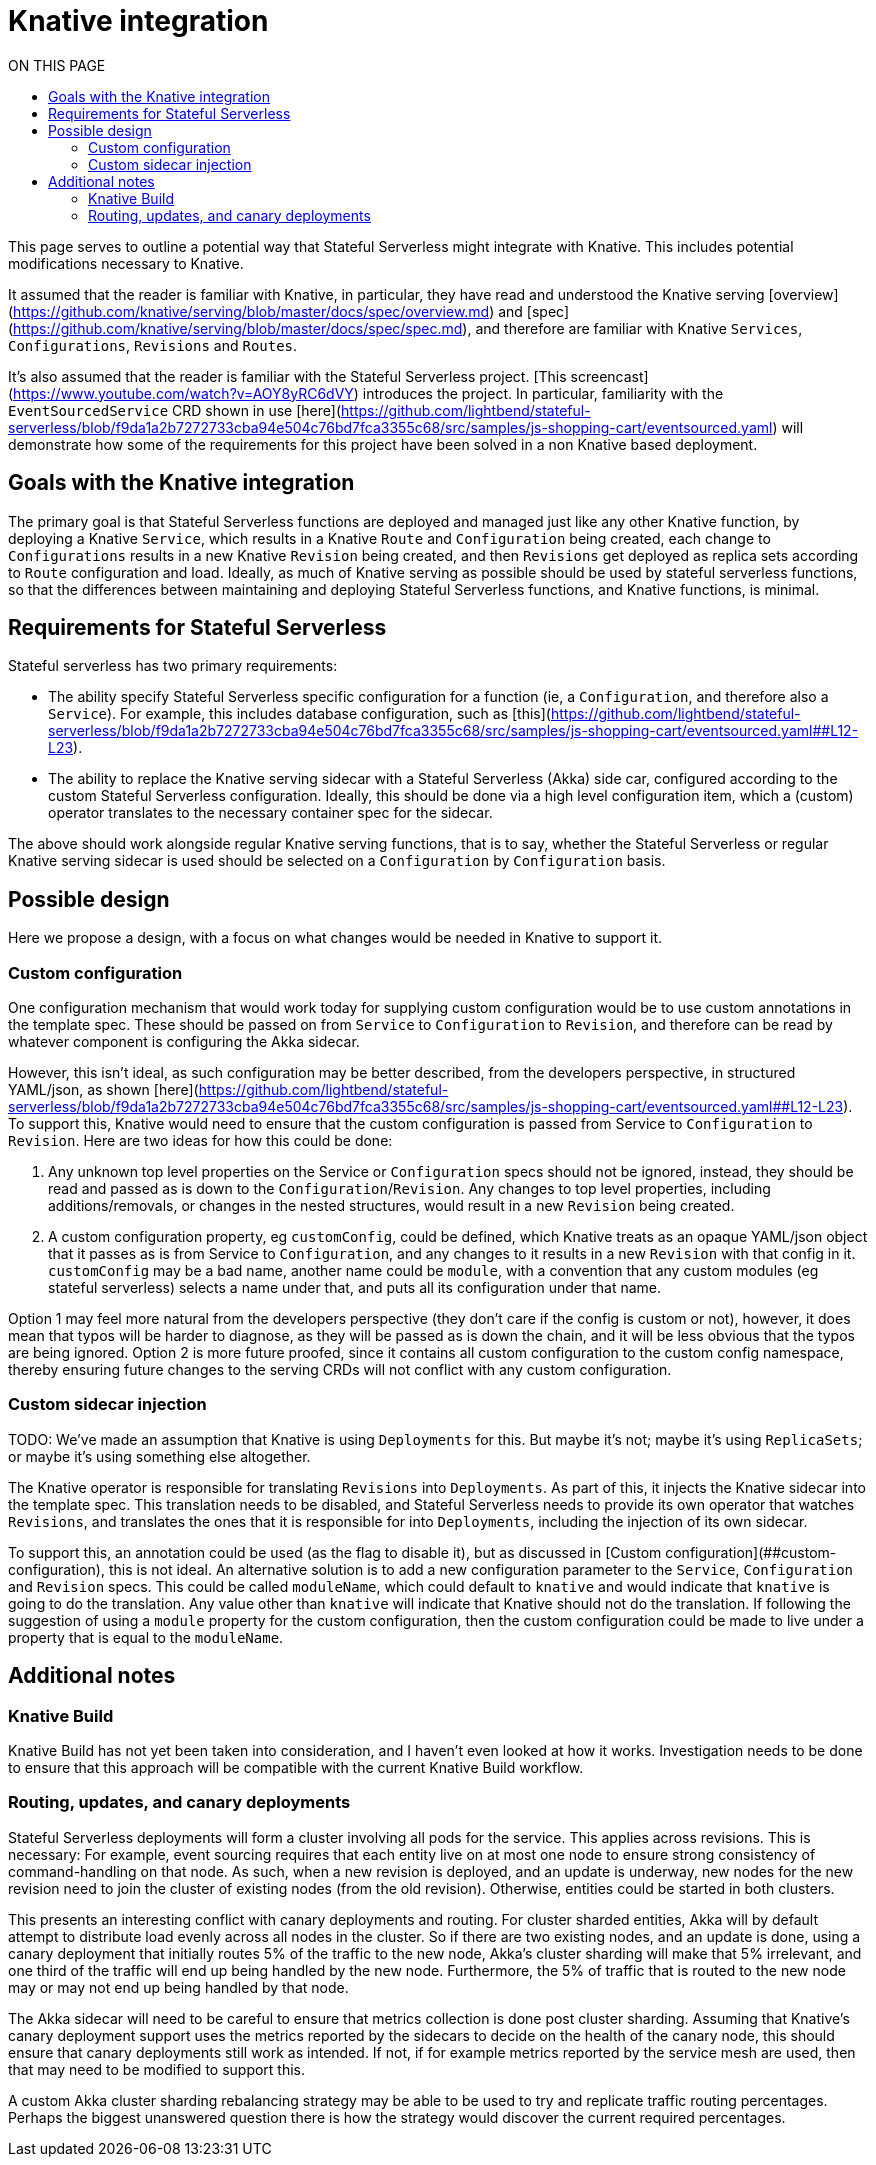 = Knative integration
:toc:
:toc-title: ON THIS PAGE
:toclevels: 2


ifdef::review[REVIWEERS: This looks to me like an internal func spec. Is this something OSS contributors need to know?]

This page serves to outline a potential way that Stateful Serverless might integrate with Knative. This includes potential modifications necessary to Knative.

It assumed that the reader is familiar with Knative, in particular, they have read and understood the Knative serving [overview](https://github.com/knative/serving/blob/master/docs/spec/overview.md) and [spec](https://github.com/knative/serving/blob/master/docs/spec/spec.md), and therefore are familiar with Knative `Services`, `Configurations`, `Revisions` and `Routes`.

It's also assumed that the reader is familiar with the Stateful Serverless project. [This screencast](https://www.youtube.com/watch?v=AOY8yRC6dVY) introduces the project. In particular, familiarity with the `EventSourcedService` CRD shown in use [here](https://github.com/lightbend/stateful-serverless/blob/f9da1a2b7272733cba94e504c76bd7fca3355c68/src/samples/js-shopping-cart/eventsourced.yaml) will demonstrate how some of the requirements for this project have been solved in a non Knative based deployment.

== Goals with the Knative integration

The primary goal is that Stateful Serverless functions are deployed and managed just like any other Knative function, by deploying a Knative `Service`, which results in a Knative `Route` and `Configuration` being created, each change to `Configurations` results in a new Knative `Revision` being created, and then `Revisions` get deployed as replica sets according to `Route` configuration and load. Ideally, as much of Knative serving as possible should be used by stateful serverless functions, so that the differences between maintaining and deploying Stateful Serverless functions, and Knative functions, is minimal.

== Requirements for Stateful Serverless

Stateful serverless has two primary requirements:

* The ability specify Stateful Serverless specific configuration for a function (ie, a `Configuration`, and therefore also a `Service`). For example, this includes database configuration, such as [this](https://github.com/lightbend/stateful-serverless/blob/f9da1a2b7272733cba94e504c76bd7fca3355c68/src/samples/js-shopping-cart/eventsourced.yaml##L12-L23).
* The ability to replace the Knative serving sidecar with a Stateful Serverless (Akka) side car, configured according to the custom Stateful Serverless configuration. Ideally, this should be done via a high level configuration item, which a (custom) operator translates to the necessary container spec for the sidecar.

The above should work alongside regular Knative serving functions, that is to say, whether the Stateful Serverless or regular Knative serving sidecar is used should be selected on a `Configuration` by `Configuration` basis.

== Possible design

Here we propose a design, with a focus on what changes would be needed in Knative to support it.

=== Custom configuration

One configuration mechanism that would work today for supplying custom configuration would be to use custom annotations in the template spec. These should be passed on from `Service` to `Configuration` to `Revision`, and therefore can be read by whatever component is configuring the Akka sidecar.

However, this isn't ideal, as such configuration may be better described, from the developers perspective, in structured YAML/json, as shown [here](https://github.com/lightbend/stateful-serverless/blob/f9da1a2b7272733cba94e504c76bd7fca3355c68/src/samples/js-shopping-cart/eventsourced.yaml##L12-L23). To support this, Knative would need to ensure that the custom configuration is passed from Service to `Configuration` to `Revision`. Here are two ideas for how this could be done:

1. Any unknown top level properties on the Service or `Configuration` specs should not be ignored, instead, they should be read and passed as is down to the `Configuration`/`Revision`. Any changes to top level properties, including additions/removals, or changes in the nested structures, would result in a new `Revision` being created.
2. A custom configuration property, eg `customConfig`, could be defined, which Knative treats as an opaque YAML/json object that it passes as is from Service to `Configuration`, and any changes to it results in a new `Revision` with that config in it. `customConfig` may be a bad name, another name could be `module`, with a convention that any custom modules (eg stateful serverless) selects a name under that, and puts all its configuration under that name.

Option 1 may feel more natural from the developers perspective (they don't care if the config is custom or not), however, it does mean that typos will be harder to diagnose, as they will be passed as is down the chain, and it will be less obvious that the typos are being ignored. Option 2 is more future proofed, since it contains all custom configuration to the custom config namespace, thereby ensuring future changes to the serving CRDs will not conflict with any custom configuration.

=== Custom sidecar injection

TODO: We've made an assumption that Knative is using `Deployments` for this. But maybe it's not; maybe it's using `ReplicaSets`; or maybe it's using something else altogether.

The Knative operator is responsible for translating `Revisions` into `Deployments`. As part of this, it injects the Knative sidecar into the template spec. This translation needs to be disabled, and Stateful Serverless needs to provide its own operator that watches `Revisions`, and translates the ones that it is responsible for into `Deployments`, including the injection of its own sidecar.

To support this, an annotation could be used (as the flag to disable it), but as discussed in [Custom configuration](##custom-configuration), this is not ideal. An alternative solution is to add a new configuration parameter to the `Service`, `Configuration` and `Revision` specs. This could be called `moduleName`, which could default to `knative` and would indicate that `knative` is going to do the translation. Any value other than `knative` will indicate that Knative should not do the translation. If following the suggestion of using a `module` property for the custom configuration, then the custom configuration could be made to live under a property that is equal to the `moduleName`.

== Additional notes

=== Knative Build

Knative Build has not yet been taken into consideration, and I haven't even looked at how it works. Investigation needs to be done to ensure that this approach will be compatible with the current Knative Build workflow.

=== Routing, updates, and canary deployments

Stateful Serverless deployments will form a cluster involving all pods for the service. This applies across revisions. This is necessary: For example, event sourcing requires that each entity live on at most one node to ensure strong consistency of command-handling on that node. As such, when a new revision is deployed, and an update is underway, new nodes for the new revision need to join the cluster of existing nodes (from the old revision). Otherwise, entities could be started in both clusters.

This presents an interesting conflict with canary deployments and routing. For cluster sharded entities, Akka will by default attempt to distribute load evenly across all nodes in the cluster. So if there are two existing nodes, and an update is done, using a canary deployment that initially routes 5% of the traffic to the new node, Akka's cluster sharding will make that 5% irrelevant, and one third of the traffic will end up being handled by the new node. Furthermore, the 5% of traffic that is routed to the new node may or may not end up being handled by that node.

The Akka sidecar will need to be careful to ensure that metrics collection is done post cluster sharding. Assuming that Knative's canary deployment support uses the metrics reported by the sidecars to decide on the health of the canary node, this should ensure that canary deployments still work as intended. If not, if for example metrics reported by the service mesh are used, then that may need to be modified to support this.

A custom Akka cluster sharding rebalancing strategy may be able to be used to try and replicate traffic routing percentages. Perhaps the biggest unanswered question there is how the strategy would discover the current required percentages.
